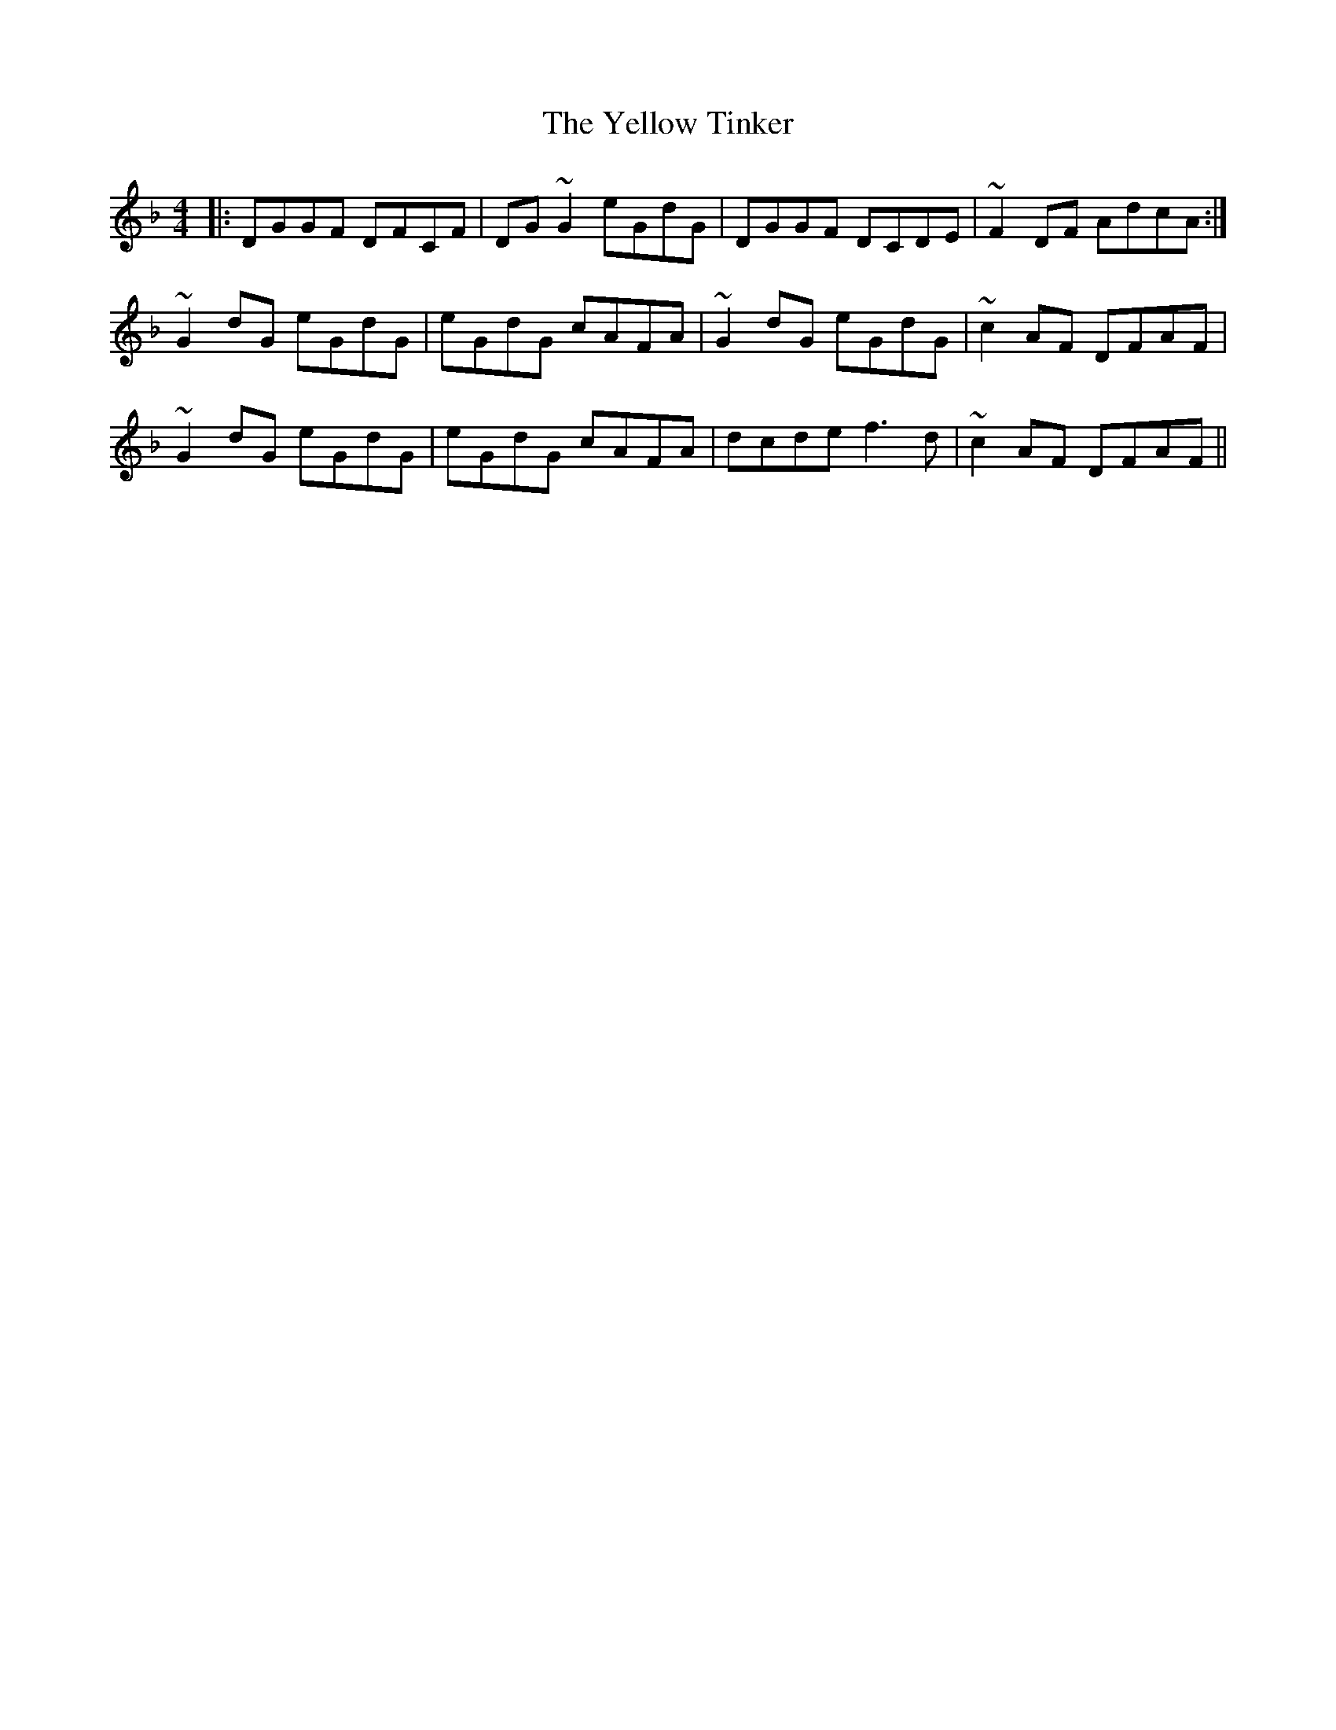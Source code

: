 X: 43489
T: Yellow Tinker, The
R: reel
M: 4/4
K: Gdorian
|:DGGF DFCF|DG ~G2 eGdG|DGGF DCDE|~F2 DF AdcA:|
~G2dG eGdG|eGdG cAFA|~G2dG eGdG|~c2 AF DFAF|
~G2dG eGdG|eGdG cAFA|dcde f3d|~c2 AF DFAF||

